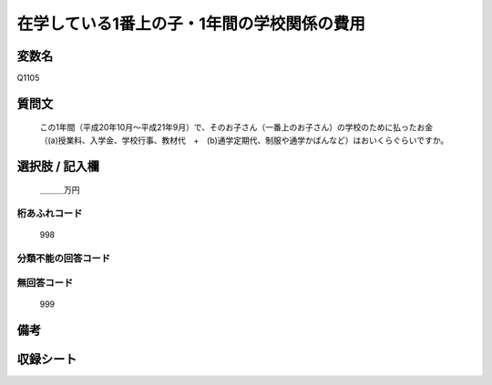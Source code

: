 .. title:: Q1105
.. rst-cllass:: item
====================================================================================================
在学している1番上の子・1年間の学校関係の費用
====================================================================================================

.. rst-class:: varname
変数名
==================

Q1105

.. rst-class:: question
質問文
==================


   この1年間（平成20年10月～平成21年9月）で、そのお子さん（一番上のお子さん）の学校のために払ったお金（(a)授業料、入学金、学校行事、教材代　+　(b)通学定期代、制服や通学かばんなど）はおいくらぐらいですか。



.. rst-class:: answer
選択肢 / 記入欄
======================

  ＿＿＿万円



.. rst-class:: overflow
桁あふれコード
-------------------------------
  998


.. rst-class:: not_available
分類不能の回答コード
-------------------------------------
  


.. rst-class:: not_available
無回答コード
-------------------------------------
  999


.. rst-class:: bikou
備考
==================



.. rst-class:: include_sheet
収録シート
=======================================
.. hlist::
   :columns: 3
   
   
   * p17_4
   
   


.. index:: Q1105